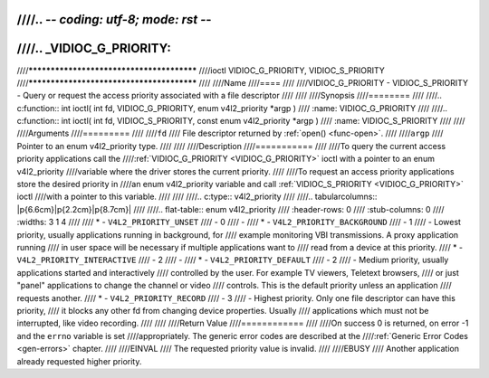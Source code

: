 ////.. -*- coding: utf-8; mode: rst -*-
////
////.. _VIDIOC_G_PRIORITY:
////
////******************************************
////ioctl VIDIOC_G_PRIORITY, VIDIOC_S_PRIORITY
////******************************************
////
////Name
////====
////
////VIDIOC_G_PRIORITY - VIDIOC_S_PRIORITY - Query or request the access priority associated with a file descriptor
////
////
////Synopsis
////========
////
////.. c:function:: int ioctl( int fd, VIDIOC_G_PRIORITY, enum v4l2_priority *argp )
////    :name: VIDIOC_G_PRIORITY
////
////.. c:function:: int ioctl( int fd, VIDIOC_S_PRIORITY, const enum v4l2_priority *argp )
////    :name: VIDIOC_S_PRIORITY
////
////
////Arguments
////=========
////
////``fd``
////    File descriptor returned by :ref:`open() <func-open>`.
////
////``argp``
////    Pointer to an enum v4l2_priority type.
////
////
////Description
////===========
////
////To query the current access priority applications call the
////:ref:`VIDIOC_G_PRIORITY <VIDIOC_G_PRIORITY>` ioctl with a pointer to an enum v4l2_priority
////variable where the driver stores the current priority.
////
////To request an access priority applications store the desired priority in
////an enum v4l2_priority variable and call :ref:`VIDIOC_S_PRIORITY <VIDIOC_G_PRIORITY>` ioctl
////with a pointer to this variable.
////
////
////.. c:type:: v4l2_priority
////
////.. tabularcolumns:: |p{6.6cm}|p{2.2cm}|p{8.7cm}|
////
////.. flat-table:: enum v4l2_priority
////    :header-rows:  0
////    :stub-columns: 0
////    :widths:       3 1 4
////
////    * - ``V4L2_PRIORITY_UNSET``
////      - 0
////      -
////    * - ``V4L2_PRIORITY_BACKGROUND``
////      - 1
////      - Lowest priority, usually applications running in background, for
////	example monitoring VBI transmissions. A proxy application running
////	in user space will be necessary if multiple applications want to
////	read from a device at this priority.
////    * - ``V4L2_PRIORITY_INTERACTIVE``
////      - 2
////      -
////    * - ``V4L2_PRIORITY_DEFAULT``
////      - 2
////      - Medium priority, usually applications started and interactively
////	controlled by the user. For example TV viewers, Teletext browsers,
////	or just "panel" applications to change the channel or video
////	controls. This is the default priority unless an application
////	requests another.
////    * - ``V4L2_PRIORITY_RECORD``
////      - 3
////      - Highest priority. Only one file descriptor can have this priority,
////	it blocks any other fd from changing device properties. Usually
////	applications which must not be interrupted, like video recording.
////
////
////Return Value
////============
////
////On success 0 is returned, on error -1 and the ``errno`` variable is set
////appropriately. The generic error codes are described at the
////:ref:`Generic Error Codes <gen-errors>` chapter.
////
////EINVAL
////    The requested priority value is invalid.
////
////EBUSY
////    Another application already requested higher priority.
